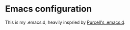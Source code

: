 * Emacs configuration

This is my .emacs.d, heavily inspried by [[https://github.com/purcell/emacs.d][Purcell's .emacs.d]].
